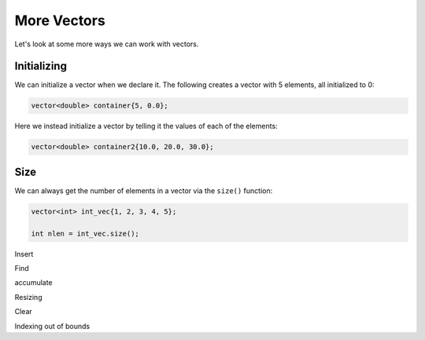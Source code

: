 ************
More Vectors
************

Let's look at some more ways we can work with vectors.

Initializing
============

We can initialize a vector when we declare it.  The following creates a vector with 5 elements, all initialized to 0:

.. code:: c++

   vector<double> container{5, 0.0};

Here we instead initialize a vector by telling it the values of each of the elements:

.. code:: c++

   vector<double> container2{10.0, 20.0, 30.0};

Size
====

We can always get the number of elements in a vector via the ``size()`` function:

.. code:: c++

   vector<int> int_vec{1, 2, 3, 4, 5};

   int nlen = int_vec.size();

Insert

Find

accumulate


Resizing

Clear

Indexing out of bounds

